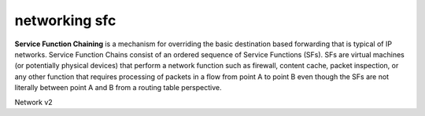 ==============
networking sfc
==============

**Service Function Chaining** is a mechanism for overriding the basic destination based forwarding
that is typical of IP networks. Service Function Chains consist of an ordered sequence of
Service Functions (SFs). SFs are virtual machines (or potentially physical devices) that perform a
network function such as firewall, content cache, packet inspection, or any other function that
requires processing of packets in a flow from point A to point B even though the SFs are not
literally between point A and B from a routing table perspective.

Network v2

.. autoprogram-cliff:: openstack.neutronclient.v2
   :command: sfc flow classifier *

.. autoprogram-cliff:: openstack.neutronclient.v2
   :command: sfc port chain *

.. autoprogram-cliff:: openstack.neutronclient.v2
   :command: sfc port pair create

.. autoprogram-cliff:: openstack.neutronclient.v2
   :command: sfc port pair delete

.. autoprogram-cliff:: openstack.neutronclient.v2
   :command: sfc port pair list

.. autoprogram-cliff:: openstack.neutronclient.v2
   :command: sfc port pair set

.. autoprogram-cliff:: openstack.neutronclient.v2
   :command: sfc port pair show

.. autoprogram-cliff:: openstack.neutronclient.v2
   :command: sfc port pair group *
